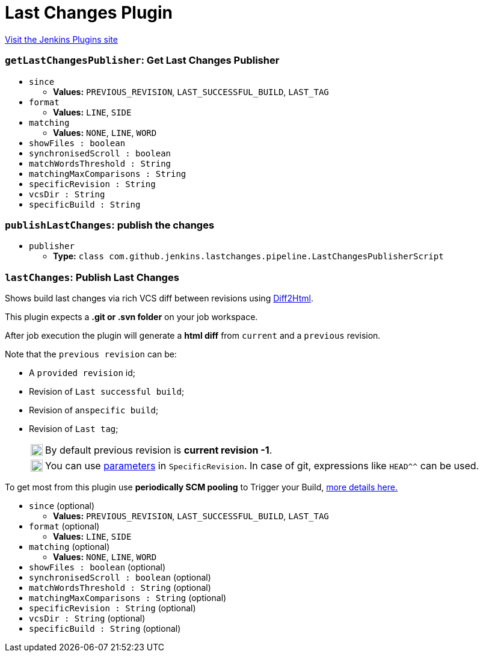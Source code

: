 = Last Changes Plugin
:page-layout: pipelinesteps

:notitle:
:description:
:author:
:email: jenkinsci-users@googlegroups.com
:sectanchors:
:toc: left
:compat-mode!:


++++
<a href="https://plugins.jenkins.io/last-changes">Visit the Jenkins Plugins site</a>
++++


=== `getLastChangesPublisher`: Get Last Changes Publisher
++++
<ul><li><code>since</code>
<ul><li><b>Values:</b> <code>PREVIOUS_REVISION</code>, <code>LAST_SUCCESSFUL_BUILD</code>, <code>LAST_TAG</code></li></ul></li>
<li><code>format</code>
<ul><li><b>Values:</b> <code>LINE</code>, <code>SIDE</code></li></ul></li>
<li><code>matching</code>
<ul><li><b>Values:</b> <code>NONE</code>, <code>LINE</code>, <code>WORD</code></li></ul></li>
<li><code>showFiles : boolean</code>
</li>
<li><code>synchronisedScroll : boolean</code>
</li>
<li><code>matchWordsThreshold : String</code>
</li>
<li><code>matchingMaxComparisons : String</code>
</li>
<li><code>specificRevision : String</code>
</li>
<li><code>vcsDir : String</code>
</li>
<li><code>specificBuild : String</code>
</li>
</ul>


++++
=== `publishLastChanges`: publish the changes
++++
<ul><li><code>publisher</code>
<ul><li><b>Type:</b> <code>class com.github.jenkins.lastchanges.pipeline.LastChangesPublisherScript</code></li>
</ul></li>
</ul>


++++
=== `lastChanges`: Publish Last Changes
++++
<div><p>Shows build last changes via rich VCS diff between revisions using <a href="https://github.com/rtfpessoa/diff2html#configuration" rel="nofollow">Diff2Html</a>.</p>
<p>This plugin expects a <b>.git or .svn folder</b> on your job workspace.</p>
<p>After job execution the plugin will generate a <b>html diff</b> from <code>current</code> and a <code>previous</code> revision.</p>
<div>
 <p>Note that the <code>previous revision</code> can be:</p>
 <div>
  <ul>
   <li>
    <p>A <code>provided revision</code> id;</p></li>
   <li>
    <p>Revision of <code>Last successful build</code>;</p></li>
   <li>
    <p>Revision of an<code>specific build</code>;</p></li>
   <li>
    <p>Revision of <code>Last tag</code>;</p>
    <div>
     <table>
      <tbody>
       <tr>
        <td>
         <div>
          <img alt=":information_source:" height="20" width="20" src="https://github.githubassets.com/images/icons/emoji/unicode/2139.png">
         </div></td>
        <td>By default previous revision is <b>current revision -1</b>.</td>
       </tr>
      </tbody>
     </table>
    </div>
    <div>
     <table>
      <tbody>
       <tr>
        <td>
         <div>
          <img alt=":bulb:" height="20" width="20" src="https://github.githubassets.com/images/icons/emoji/unicode/1f4a1.png">
         </div></td>
        <td>You can use <a href="https://wiki.jenkins.io/display/JENKINS/Parameterized+Build" rel="nofollow">parameters</a> in <code>SpecificRevision</code>. In case of git, expressions like <code>HEAD^^</code> can be used.</td>
       </tr>
      </tbody>
     </table>
    </div></li>
  </ul>
 </div>
</div>
<p>To get most from this plugin use <b>periodically SCM pooling</b> to Trigger your Build, <a href="http://www.nailedtothex.org/roller/kyle/entry/articles-jenkins-poll" rel="nofollow"> more details here.</a></p></div>
<ul><li><code>since</code> (optional)
<ul><li><b>Values:</b> <code>PREVIOUS_REVISION</code>, <code>LAST_SUCCESSFUL_BUILD</code>, <code>LAST_TAG</code></li></ul></li>
<li><code>format</code> (optional)
<ul><li><b>Values:</b> <code>LINE</code>, <code>SIDE</code></li></ul></li>
<li><code>matching</code> (optional)
<ul><li><b>Values:</b> <code>NONE</code>, <code>LINE</code>, <code>WORD</code></li></ul></li>
<li><code>showFiles : boolean</code> (optional)
</li>
<li><code>synchronisedScroll : boolean</code> (optional)
</li>
<li><code>matchWordsThreshold : String</code> (optional)
</li>
<li><code>matchingMaxComparisons : String</code> (optional)
</li>
<li><code>specificRevision : String</code> (optional)
</li>
<li><code>vcsDir : String</code> (optional)
</li>
<li><code>specificBuild : String</code> (optional)
</li>
</ul>


++++
